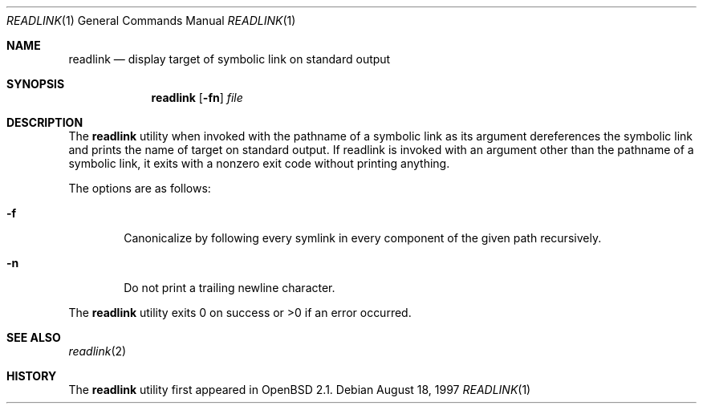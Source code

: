 .\"	$OpenBSD: readlink.1,v 1.6 2000/03/10 20:17:50 aaron Exp $
.\"
.\" Copyright (c) 1990, 1993
.\"	The Regents of the University of California.  All rights reserved.
.\"
.\" This code is derived from software contributed to Berkeley by
.\" the Institute of Electrical and Electronics Engineers, Inc.
.\"
.\" Redistribution and use in source and binary forms, with or without
.\" modification, are permitted provided that the following conditions
.\" are met:
.\" 1. Redistributions of source code must retain the above copyright
.\"    notice, this list of conditions and the following disclaimer.
.\" 2. Redistributions in binary form must reproduce the above copyright
.\"    notice, this list of conditions and the following disclaimer in the
.\"    documentation and/or other materials provided with the distribution.
.\" 3. All advertising materials mentioning features or use of this software
.\"    must display the following acknowledgement:
.\"	This product includes software developed by the University of
.\"	California, Berkeley and its contributors.
.\" 4. Neither the name of the University nor the names of its contributors
.\"    may be used to endorse or promote products derived from this software
.\"    without specific prior written permission.
.\"
.\" THIS SOFTWARE IS PROVIDED BY THE REGENTS AND CONTRIBUTORS ``AS IS'' AND
.\" ANY EXPRESS OR IMPLIED WARRANTIES, INCLUDING, BUT NOT LIMITED TO, THE
.\" IMPLIED WARRANTIES OF MERCHANTABILITY AND FITNESS FOR A PARTICULAR PURPOSE
.\" ARE DISCLAIMED.  IN NO EVENT SHALL THE REGENTS OR CONTRIBUTORS BE LIABLE
.\" FOR ANY DIRECT, INDIRECT, INCIDENTAL, SPECIAL, EXEMPLARY, OR CONSEQUENTIAL
.\" DAMAGES (INCLUDING, BUT NOT LIMITED TO, PROCUREMENT OF SUBSTITUTE GOODS
.\" OR SERVICES; LOSS OF USE, DATA, OR PROFITS; OR BUSINESS INTERRUPTION)
.\" HOWEVER CAUSED AND ON ANY THEORY OF LIABILITY, WHETHER IN CONTRACT, STRICT
.\" LIABILITY, OR TORT (INCLUDING NEGLIGENCE OR OTHERWISE) ARISING IN ANY WAY
.\" OUT OF THE USE OF THIS SOFTWARE, EVEN IF ADVISED OF THE POSSIBILITY OF
.\" SUCH DAMAGE.
.\"
.Dd August 18, 1997
.Dt READLINK 1
.Os
.Sh NAME
.Nm readlink
.Nd display target of symbolic link on standard output
.Sh SYNOPSIS
.Nm readlink
.Op Fl fn
.Ar file
.Sh DESCRIPTION
The
.Nm
utility when invoked with the pathname of a symbolic link as its
argument dereferences the symbolic link and prints the name of target
on standard output.
If readlink is invoked with an argument other
than the pathname of a symbolic link, it exits with a nonzero exit
code without printing anything.
.Pp
The options are as follows:
.Bl -tag -width flag
.It Fl f
Canonicalize by following every symlink in every component of the given
path recursively.
.It Fl n
Do not print a trailing newline character.
.El
.Pp
The
.Nm
utility exits 0 on success or >0 if an error occurred.
.Sh SEE ALSO
.Xr readlink 2
.Sh HISTORY
The
.Nm
utility first appeared in
.Ox 2.1 .
